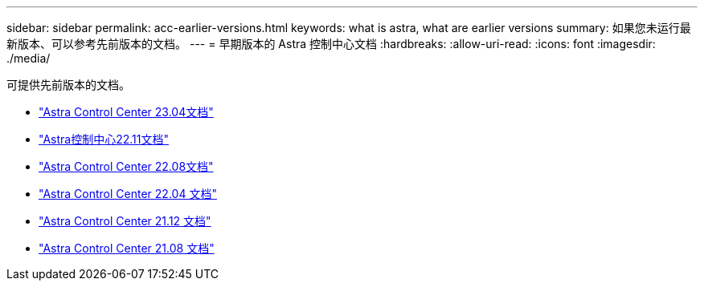 ---
sidebar: sidebar 
permalink: acc-earlier-versions.html 
keywords: what is astra, what are earlier versions 
summary: 如果您未运行最新版本、可以参考先前版本的文档。 
---
= 早期版本的 Astra 控制中心文档
:hardbreaks:
:allow-uri-read: 
:icons: font
:imagesdir: ./media/


[role="lead"]
可提供先前版本的文档。

* https://docs.netapp.com/us-en/astra-control-center-2304/index.html["Astra Control Center 23.04文档"^]
* https://docs.netapp.com/us-en/astra-control-center-2211/index.html["Astra控制中心22.11文档"^]
* https://docs.netapp.com/us-en/astra-control-center-2208/index.html["Astra Control Center 22.08文档"^]
* https://docs.netapp.com/us-en/astra-control-center-2204/index.html["Astra Control Center 22.04 文档"^]
* https://docs.netapp.com/us-en/astra-control-center-2112/index.html["Astra Control Center 21.12 文档"^]
* https://docs.netapp.com/us-en/astra-control-center-2108/index.html["Astra Control Center 21.08 文档"^]

